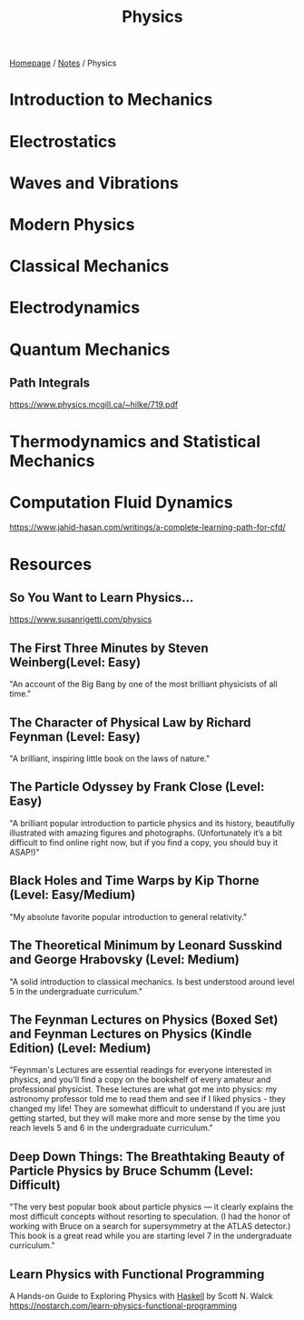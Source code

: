 #+title: Physics

[[file:../homepage.org][Homepage]] / [[file:../notes.org][Notes]] / Physics

* Introduction to Mechanics

* Electrostatics

* Waves and Vibrations

* Modern Physics

* Classical Mechanics

* Electrodynamics

* Quantum Mechanics
** Path Integrals
https://www.physics.mcgill.ca/~hilke/719.pdf

* Thermodynamics and Statistical Mechanics

* Computation Fluid Dynamics
https://www.jahid-hasan.com/writings/a-complete-learning-path-for-cfd/

* Resources
** So You Want to Learn Physics…
https://www.susanrigetti.com/physics
** The First Three Minutes by Steven Weinberg(Level: Easy)
"An account of the Big Bang by one of the most brilliant physicists of all time."
** The Character of Physical Law by Richard Feynman (Level: Easy)
"A brilliant, inspiring little book on the laws of nature."
** The Particle Odyssey by Frank Close (Level: Easy)
"A brilliant popular introduction to particle physics and its history, beautifully illustrated with amazing figures and photographs. (Unfortunately it’s a bit difficult to find online right now, but if you find a copy, you should buy it ASAP!)"
** Black Holes and Time Warps by Kip Thorne (Level: Easy/Medium)
"My absolute favorite popular introduction to general relativity."
** The Theoretical Minimum by Leonard Susskind and George Hrabovsky (Level: Medium)
"A solid introduction to classical mechanics. Is best understood around level 5 in the undergraduate curriculum."
** The Feynman Lectures on Physics (Boxed Set) and Feynman Lectures on Physics (Kindle Edition) (Level: Medium)
"Feynman's Lectures are essential readings for everyone interested in physics, and you'll find a copy on the bookshelf of every amateur and professional physicist. These lectures are what got me into physics: my astronomy professor told me to read them and see if I liked physics - they changed my life! They are somewhat difficult to understand if you are just getting started, but they will make more and more sense by the time you reach levels 5 and 6 in the undergraduate curriculum."
** Deep Down Things: The Breathtaking Beauty of Particle Physics by Bruce Schumm (Level: Difficult)
"The very best popular book about particle physics — it clearly explains the most difficult concepts without resorting to speculation. (I had the honor of working with Bruce on a search for supersymmetry at the ATLAS detector.) This book is a great read while you are starting level 7 in the undergraduate curriculum."
** Learn Physics with Functional Programming
A Hands-on Guide to Exploring Physics with [[file:computer-science/languages/haskell.org][Haskell]]
by Scott N. Walck
https://nostarch.com/learn-physics-functional-programming
